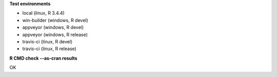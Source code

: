 **Test environments**

* local (linux, R 3.4.4) 
* win-builder (windows, R devel) 
* appveyor (windows, R devel) 
* appveyor (windows, R release) 
* travis-ci (linux, R devel) 
* travis-ci (linux, R release) 

**R CMD check --as-cran results**

OK
